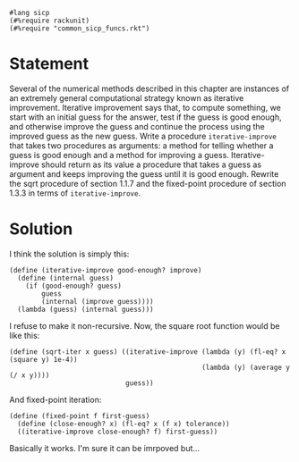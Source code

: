 #+PROPERTY: header-args :tangle yes

#+begin_src racket
  #lang sicp
  (#%require rackunit)
  (#%require "common_sicp_funcs.rkt")
#+end_src

* Statement

  Several of the numerical methods described in this chapter are instances of an
  extremely general computational strategy known as iterative improvement.
  Iterative improvement says that, to compute something, we start with an
  initial guess for the answer, test if the guess is good enough, and otherwise
  improve the guess and continue the process using the improved guess as the new
  guess. Write a procedure =iterative-improve= that takes two procedures as
  arguments: a method for telling whether a guess is good enough and a method
  for improving a guess. Iterative-improve should return as its value a
  procedure that takes a guess as argument and keeps improving the guess until
  it is good enough. Rewrite the sqrt procedure of section 1.1.7 and the
  fixed-point procedure of section 1.3.3 in terms of =iterative-improve=.

* Solution
  
  I think the solution is simply this:

#+begin_src racket
  (define (iterative-improve good-enough? improve)
    (define (internal guess)
      (if (good-enough? guess)
          guess
          (internal (improve guess))))
    (lambda (guess) (internal guess)))
#+end_src

  I refuse to make it non-recursive. Now, the square root function would be
  like this:

  #+begin_src racket
    (define (sqrt-iter x guess) ((iterative-improve (lambda (y) (fl-eq? x (square y) 1e-4))
                                                    (lambda (y) (average y (/ x y))))
                                 guess))
  #+end_src

  And fixed-point iteration:
  
#+begin_src racket
  (define (fixed-point f first-guess)
    (define (close-enough? x) (fl-eq? x (f x) tolerance))
    ((iterative-improve close-enough? f) first-guess))
#+end_src

  Basically it works. I'm sure it can be imrpoved but...
